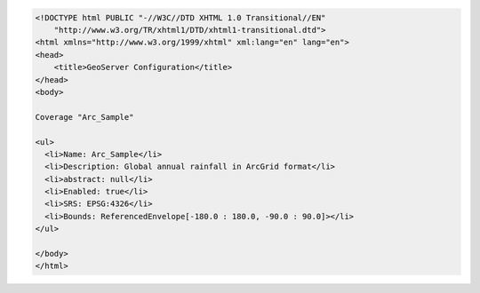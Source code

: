 .. _coverage_html:   

.. code-block:: html

   <!DOCTYPE html PUBLIC "-//W3C//DTD XHTML 1.0 Transitional//EN"
       "http://www.w3.org/TR/xhtml1/DTD/xhtml1-transitional.dtd">
   <html xmlns="http://www.w3.org/1999/xhtml" xml:lang="en" lang="en">
   <head>
       <title>GeoServer Configuration</title>
   </head>
   <body>
   
   Coverage "Arc_Sample"
   
   <ul>
     <li>Name: Arc_Sample</li>
     <li>Description: Global annual rainfall in ArcGrid format</li>
     <li>abstract: null</li>
     <li>Enabled: true</li>
     <li>SRS: EPSG:4326</li>
     <li>Bounds: ReferencedEnvelope[-180.0 : 180.0, -90.0 : 90.0]></li> 
   </ul>
     
   </body>
   </html>
